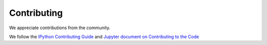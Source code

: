 Contributing
============

We appreciate contributions from the community.

We follow the `IPython Contributing Guide <https://github.com/ipython/ipython/blob/master/CONTRIBUTING.md>`_
and `Jupyter document on Contributing to the Code <https://jupyter.readthedocs.org/en/latest/contrib_guide_code.html>`_
